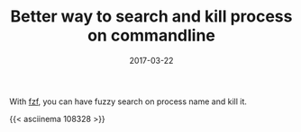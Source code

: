 #+TITLE: Better way to search and kill process on commandline
#+DATE: 2017-03-22
#+PUBLISHDATE: 2017-03-22
#+DRAFT: false
#+TYPE: post

With [[https://github.com/junegunn/fzf][fzf]], you can have fuzzy search on process name and kill it.

{{< asciinema 108328 >}}
